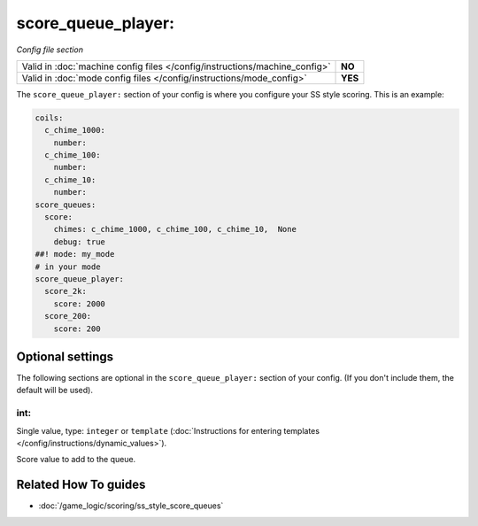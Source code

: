 score_queue_player:
===================

*Config file section*

+----------------------------------------------------------------------------+---------+
| Valid in :doc:`machine config files </config/instructions/machine_config>` | **NO**  |
+----------------------------------------------------------------------------+---------+
| Valid in :doc:`mode config files </config/instructions/mode_config>`       | **YES** |
+----------------------------------------------------------------------------+---------+

.. overview

The ``score_queue_player:`` section of your config is where you configure your
SS style scoring.
This is an example:

.. code-block:: mpf-config

   coils:
     c_chime_1000:
       number:
     c_chime_100:
       number:
     c_chime_10:
       number:
   score_queues:
     score:
       chimes: c_chime_1000, c_chime_100, c_chime_10,  None
       debug: true
   ##! mode: my_mode
   # in your mode
   score_queue_player:
     score_2k:
       score: 2000
     score_200:
       score: 200

.. config


Optional settings
-----------------

The following sections are optional in the ``score_queue_player:`` section of your config. (If you don't include them, the default will be used).

int:
~~~~
Single value, type: ``integer`` or ``template`` (:doc:`Instructions for entering templates </config/instructions/dynamic_values>`).

Score value to add to the queue.


Related How To guides
---------------------

* :doc:`/game_logic/scoring/ss_style_score_queues`
